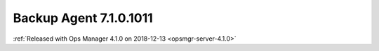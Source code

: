 .. _backup-7.1.0.1011:

Backup Agent 7.1.0.1011
-----------------------

:ref:`Released with Ops Manager 4.1.0 on 2018-12-13 <opsmgr-server-4.1.0>`
